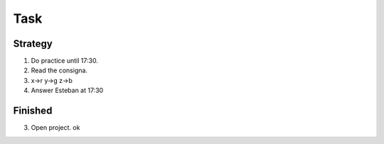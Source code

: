 ====
Task
====

Strategy
--------

1. Do practice until 17:30.
2. Read the consigna.
3. x->r
   y->g 
   z->b
4. Answer Esteban at 17:30

Finished
--------

3. Open project. ok
